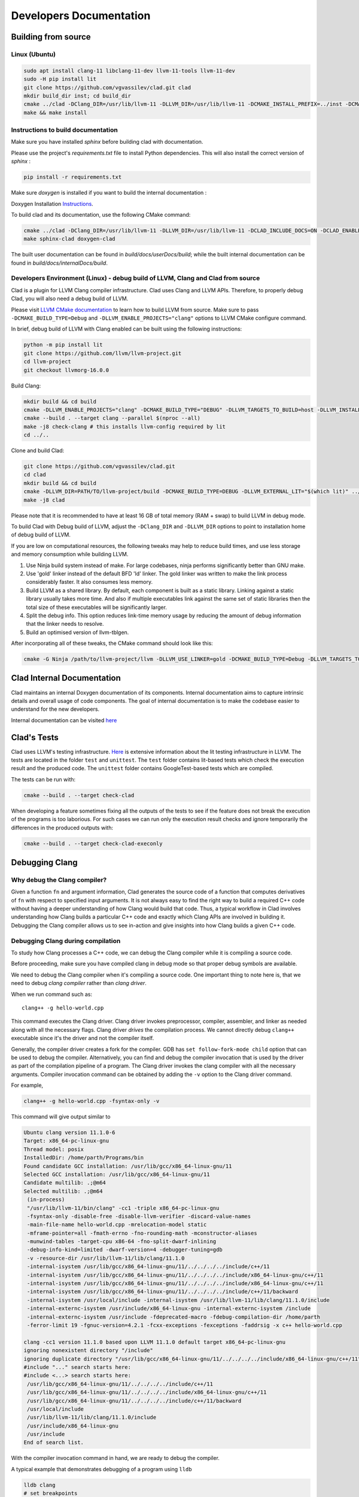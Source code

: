 Developers Documentation
***************************

Building from source
=======================

Linux (Ubuntu)
-----------------

.. code-block:: bash

   sudo apt install clang-11 libclang-11-dev llvm-11-tools llvm-11-dev
   sudo -H pip install lit
   git clone https://github.com/vgvassilev/clad.git clad
   mkdir build_dir inst; cd build_dir
   cmake ../clad -DClang_DIR=/usr/lib/llvm-11 -DLLVM_DIR=/usr/lib/llvm-11 -DCMAKE_INSTALL_PREFIX=../inst -DCMAKE_BUILD_TYPE=Debug -DLLVM_EXTERNAL_LIT="``which lit``"
   make && make install


Instructions to build documentation
-------------------------------------

Make sure you have installed `sphinx` before building clad with documentation.

Please use the project's `requirements.txt` file to install Python dependencies.
This will also install the correct version of `sphinx` : 

.. code-block:: bash

   pip install -r requirements.txt

Make sure `doxygen` is installed if you want to build the internal documentation : 

Doxygen Installation `Instructions`_.

.. _Instructions : https://www.doxygen.nl/download.html


To build clad and its documentation, use the following CMake command:

.. code-block:: bash

   cmake ../clad -DClang_DIR=/usr/lib/llvm-11 -DLLVM_DIR=/usr/lib/llvm-11 -DCLAD_INCLUDE_DOCS=ON -DCLAD_ENABLE_DOXYGEN=ON -DCLAD_ENABLE_SPHINX=ON -DCMAKE_INSTALL_PREFIX=../inst -DCMAKE_BUILD_TYPE=Debug -DLLVM_EXTERNAL_LIT="``which lit``"
   make sphinx-clad doxygen-clad

The built user documentation can be found in `build/docs/userDocs/build`; 
while the built internal documentation can be found in `build/docs/internalDocs/build`.

Developers Environment (Linux) - debug build of LLVM, Clang and Clad from source
----------------------------------------------------------------------------------

Clad is a plugin for LLVM Clang compiler infrastructure. Clad uses
Clang and LLVM APIs. Therefore, to properly debug Clad, you will also
need a debug build of LLVM.

Please visit `LLVM CMake documentation <https://llvm.org/docs/CMake.html>`_
to learn how to build LLVM from source. Make sure to pass ``-DCMAKE_BUILD_TYPE=Debug``
and ``-DLLVM_ENABLE_PROJECTS="clang"`` options to LLVM CMake configure command. 

In brief, debug build of LLVM with Clang enabled can be built using the following 
instructions:

.. code-block:: bash

   python -m pip install lit
   git clone https://github.com/llvm/llvm-project.git
   cd llvm-project
   git checkout llvmorg-16.0.0

Build Clang:

.. code-block:: bash

   mkdir build && cd build
   cmake -DLLVM_ENABLE_PROJECTS="clang" -DCMAKE_BUILD_TYPE="DEBUG" -DLLVM_TARGETS_TO_BUILD=host -DLLVM_INSTALL_UTILS=ON ../llvm
   cmake --build . --target clang --parallel $(nproc --all)
   make -j8 check-clang # this installs llvm-config required by lit
   cd ../..

Clone and build Clad:

.. code-block:: bash

   git clone https://github.com/vgvassilev/clad.git
   cd clad
   mkdir build && cd build
   cmake -DLLVM_DIR=PATH/TO/llvm-project/build -DCMAKE_BUILD_TYPE=DEBUG -DLLVM_EXTERNAL_LIT="$(which lit)" ../
   make -j8 clad

Please note that it is recommended to have at least 16 GB of total memory (RAM + swap) to build LLVM in debug mode.

To build Clad with Debug build of LLVM, adjust the ``-DClang_DIR`` and 
``-DLLVM_DIR`` options to point to installation home of debug build of LLVM.

If you are low on computational resources, the following tweaks may help to 
reduce build times, and use less storage and memory consumption while building LLVM.

1. Use Ninja build system instead of make. For large codebases, ninja performs 
   significantly better than GNU make.
2. Use 'gold' linker instead of the default BFD 'ld' linker. The gold linker 
   was written to make the link process considerably faster. It also consumes 
   less memory. 
3. Build LLVM as a shared library. By default, each component is built as a 
   static library. Linking against a static library usually takes more time. 
   And also if multiple executables link against the same set of static libraries 
   then the total size of these executables will be significantly larger.
4. Split the debug info. This option reduces link-time memory usage by 
   reducing the amount of debug information that the linker needs to resolve.
5. Build an optimised version of llvm-tblgen.

After incorporating all of these tweaks, the CMake command should look like this: 

.. code-block:: bash

   cmake -G Ninja /path/to/llvm-project/llvm -DLLVM_USE_LINKER=gold -DCMAKE_BUILD_TYPE=Debug -DLLVM_TARGETS_TO_BUILD=host -DBUILD_SHARED_LIBS=On -DLLVM_USE_SPLIT_DWARF=On -DLLVM_OPTIMIZED_TABLEGEN=On -DLLVM_ENABLE_PROJECTS=clang -DCMAKE_INSTALL_PREFIX=../inst

Clad Internal Documentation
=================================

Clad maintains an internal Doxygen documentation of its components. Internal
documentation aims to capture intrinsic details and overall usage of code 
components. The goal of internal documentation is to make the codebase easier 
to understand for the new developers. 


Internal documentation can be visited 
`here </en/latest/internalDocs/html/index.html>`_

Clad's Tests
============

Clad uses LLVM's testing infrastructure.
`Here <https://llvm.org/docs/CommandGuide/lit.html>`__ is extensive information
about the lit testing infrastructure in LLVM. The tests are located in the
folder ``test`` and ``unittest``. The ``test`` folder contains lit-based tests
which check the execution result and the produced code. The ``unittest`` folder
contains GoogleTest-based tests which are compiled.

The tests can be run with:

.. code-block:: bash

   cmake --build . --target check-clad

When developing a feature sometimes fixing all the outputs of the tests to see
if the feature does not break the execution of the programs is too laborious.
For such cases we can run only the execution result checks and ignore
temporarily the differences in the produced outputs with:

.. code-block:: bash

   cmake --build . --target check-clad-execonly


Debugging Clang
==================

Why debug the Clang compiler?
--------------------------------

Given a function ``fn`` and argument information, Clad generates the source code 
of a function that computes derivatives of ``fn`` with respect to specified 
input arguments. It is not always easy to find the right way to build a required 
C++ code without having a deeper understanding of how Clang would build that code.
Thus, a typical workflow in Clad involves understanding how Clang builds
a particular C++ code and exactly which Clang APIs are involved in building it. 
Debugging the Clang compiler allows us to see in-action and give insights into how Clang 
builds a given C++ code. 

Debugging Clang during compilation
--------------------------------------

To study how Clang processes a C++ code, we can debug the Clang compiler while it is
compiling a source code.

Before proceeding, make sure you have compiled clang in debug mode so that 
proper debug symbols are available.

We need to debug the Clang compiler when it's compiling a source code. One 
important thing to note here is, that we need to debug *clang compiler* rather than *clang driver*.

When we run command such as::

  clang++ -g hello-world.cpp

This command executes the Clang driver. Clang driver invokes preprocessor, compiler, assembler, 
and linker as needed along with all the necessary flags. Clang driver *drives* the compilation process.
We cannot directly debug ``clang++`` executable since it's the driver and not the compiler itself.

Generally, the compiler driver creates a fork for the compiler.
GDB has ``set follow-fork-mode child`` option that can be used to debug the compiler.
Alternatively, you can find and debug the compiler invocation that is used by the driver
as part of the compilation pipeline of a program. The Clang driver invokes the clang
compiler with all the necessary arguments. Compiler invocation command can be obtained
by adding the ``-v`` option to the Clang driver command. 

For example, 

.. code-block:: bash

   clang++ -g hello-world.cpp -fsyntax-only -v

This command will give output similar to

.. code-block:: bash

   Ubuntu clang version 11.1.0-6
   Target: x86_64-pc-linux-gnu
   Thread model: posix
   InstalledDir: /home/parth/Programs/bin
   Found candidate GCC installation: /usr/lib/gcc/x86_64-linux-gnu/11
   Selected GCC installation: /usr/lib/gcc/x86_64-linux-gnu/11
   Candidate multilib: .;@m64
   Selected multilib: .;@m64
    (in-process)
    "/usr/lib/llvm-11/bin/clang" -cc1 -triple x86_64-pc-linux-gnu 
    -fsyntax-only -disable-free -disable-llvm-verifier -discard-value-names
    -main-file-name hello-world.cpp -mrelocation-model static 
    -mframe-pointer=all -fmath-errno -fno-rounding-math -mconstructor-aliases 
    -munwind-tables -target-cpu x86-64 -fno-split-dwarf-inlining 
    -debug-info-kind=limited -dwarf-version=4 -debugger-tuning=gdb 
    -v -resource-dir /usr/lib/llvm-11/lib/clang/11.1.0 
    -internal-isystem /usr/lib/gcc/x86_64-linux-gnu/11/../../../../include/c++/11 
    -internal-isystem /usr/lib/gcc/x86_64-linux-gnu/11/../../../../include/x86_64-linux-gnu/c++/11 
    -internal-isystem /usr/lib/gcc/x86_64-linux-gnu/11/../../../../include/x86_64-linux-gnu/c++/11 
    -internal-isystem /usr/lib/gcc/x86_64-linux-gnu/11/../../../../include/c++/11/backward 
    -internal-isystem /usr/local/include -internal-isystem /usr/lib/llvm-11/lib/clang/11.1.0/include 
    -internal-externc-isystem /usr/include/x86_64-linux-gnu -internal-externc-isystem /include 
    -internal-externc-isystem /usr/include -fdeprecated-macro -fdebug-compilation-dir /home/parth 
    -ferror-limit 19 -fgnuc-version=4.2.1 -fcxx-exceptions -fexceptions -faddrsig -x c++ hello-world.cpp
   
   clang -cc1 version 11.1.0 based upon LLVM 11.1.0 default target x86_64-pc-linux-gnu
   ignoring nonexistent directory "/include"
   ignoring duplicate directory "/usr/lib/gcc/x86_64-linux-gnu/11/../../../../include/x86_64-linux-gnu/c++/11"
   #include "..." search starts here:
   #include <...> search starts here:
    /usr/lib/gcc/x86_64-linux-gnu/11/../../../../include/c++/11
    /usr/lib/gcc/x86_64-linux-gnu/11/../../../../include/x86_64-linux-gnu/c++/11
    /usr/lib/gcc/x86_64-linux-gnu/11/../../../../include/c++/11/backward
    /usr/local/include
    /usr/lib/llvm-11/lib/clang/11.1.0/include
    /usr/include/x86_64-linux-gnu
    /usr/include
   End of search list.

With the compiler invocation command in hand, we are ready to debug the compiler. 

A typical example that demonstrates debugging of a program using ``lldb``

.. code-block:: bash

   lldb clang
   # set breakpoints
   breakpoint set -n "clang::Sema::BuildDeclRefExpr"
   process launch -- {compiler-invocation-arguments}

Replace ``{compiler-invocation-arguments}`` with the compiler invocation arguments
obtained by executing the Clang driver command with ``-v`` option.

Debugging Github runners
==========================

GitHub runners build and test Clad on a combination of different build compilers, 
Clang runtimes and Operating systems (Mac and Ubuntu).
It gets difficult to debug Clad if one or a few of the GitHub runners are failing, 
but everything seems to work fine on the local system.
To debug failing tests, it will be necessary to replicate the 
GitHub runner environment on which tests are failing just to reproduce the bug, 
and sometimes it may not be even feasible to replicate the GitHub runner environment. 

For cases like these, we can directly ssh into the Github runner and debug the codebase 
there itself, thus saving a lot of time in replicating the Github runner environment.

To ssh into the GitHub runner on which tests are failing, click on re-run actions
and select the debug logging checkbox. If necessary increase the value of
``timeout-minutes`` key in ``.github/workflows/ci.yml`` to a suitable value for 
debugging --  30 - 60 minutes should generally be enough.

After increasing the timeout minutes value, committing and pushing the change.
GitHub runners that have failing tests will stay active for the time specified for 
the ``timeout-minutes``. To ssh into a 
GitHub runner, go to the latest GitHub action corresponding to the push event, 
select any Github runner with failed checks, and click on the 
``setup tmate session`` drop-down to display ssh connection details of the selected 
Github runner. 

.. figure:: ../_static/setup-tmate-session.png
   :width: 850px
   :align: center

Now, to ssh into the GitHub runner do, simply do::

  ssh SSH_KEY

No username or password is required.

Debugging x86 builds locally
============================

It is possible to use a local namespace container using ``systemd-nspawn``.
In order to replicate the CI environment as closely as possible it is recommended to use
an Alpine mini root filesystem, which can be downloaded from `Alpine Downloads <https://alpinelinux.org/downloads/>`_.
After downloading, the container can be set up in the ``~/alpine32/`` directory with the
following commands:

.. code-block:: sh

   mkdir ~/alpine32/
   tar -C ~/alpine32/ -xpf alpine-minirootfs-*.tar.gz

A shell inside the container can be created with:

.. code-block:: sh

   sudo systemd-nspawn --personality=x86 -D ~/alpine32/

When in the container the neccessary tools can be installed with:

.. code-block:: sh

   apk add llvm llvm-dev llvm-gtest llvm-static clang clang-dev clang-static make cmake git

Then clad can be built:

.. code-block:: sh

   git clone https://github.com/vgvassilev/clad.git
   cd clad/
   mkdir build/ && cd build/
   cmake -DLLVM_EXTERNAL_LIT="$(which lit)" ../
   make -j$(nproc --all) clad

If debugging it could be useful to add ``-DCMAKE_BUILD_TYPE=Debug`` to the ``cmake`` command
and specifying the ``check-clad`` target when running ``make`` in order to also run the tests.

*Note:* LLDB can't run any processes on x86 [#lldb-x86-bug]_, but GDB can be used instead.

.. [#lldb-x86-bug] https://bugs.llvm.org/show_bug.cgi?id=45852
